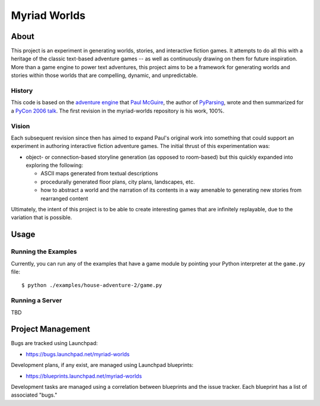 
~~~~~~~~~~~~~
Myriad Worlds
~~~~~~~~~~~~~

About
=====

.. image:: myriad-worlds/raw/master/resources/images/myriad-worlds-192.jpg
    :alt: Myriad Worlds Logo
    :align: right

This project is an experiment in generating worlds, stories, and interactive
fiction games. It attempts to do all this with a heritage of the classic
text-based adventure games -- as well as continuously drawing on them for
future inspiration. More than a game engine to power text adventures, this
project aims to be a framework for generating worlds and stories within those
worlds that are compelling, dynamic, and unpredictable.

History
-------

This code is based on the `adventure engine`_ that `Paul McGuire`_, the author
of PyParsing_, wrote and then summarized for a `PyCon 2006 talk`_. The first
revision in the myriad-worlds repository is his work, 100%.


Vision
------

Each subsequent revision since then has aimed to expand Paul's original work
into something that could support an experiment in authoring interactive
fiction adventure games. The initial thrust of this experimentation was:

* object- or connection-based storyline generation (as opposed to room-based)
  but this quickly expanded into exploring the following:

  * ASCII maps generated from textual descriptions

  * procedurally generated floor plans, city plans, landscapes, etc.

  * how to abstract a world and the narration of its contents in a way amenable
    to generating new stories from rearranged content

Ultimately, the intent of this project is to be able to create interesting
games that are infinitely replayable, due to the variation that is possible.


Usage
=====


Running the Examples
--------------------

Currently, you can run any of the examples that have a game module by pointing
your Python interpreter at the ``game.py`` file::

  $ python ./examples/house-adventure-2/game.py


Running a Server
----------------

TBD


Project Management
==================

Bugs are tracked using Launchpad:

* https://bugs.launchpad.net/myriad-worlds

Development plans, if any exist, are managed using Launchpad blueprints:

* https://blueprints.launchpad.net/myriad-worlds

Development tasks are managed using a correlation between blueprints and the
issue tracker. Each blueprint has a list of associated "bugs."


.. Document Links
   ==============

.. _adventure engine: http://www.ptmcg.com/geo/python/confs/adventureEngine.py

.. _Paul McGuire: http://www.oreillynet.com/pub/au/2557

.. _PyParsing: http://pyparsing.wikispaces.com/

.. _PyCon 2006 talk: http://www.ptmcg.com/geo/python/confs/pyCon2006_pres2.html 
